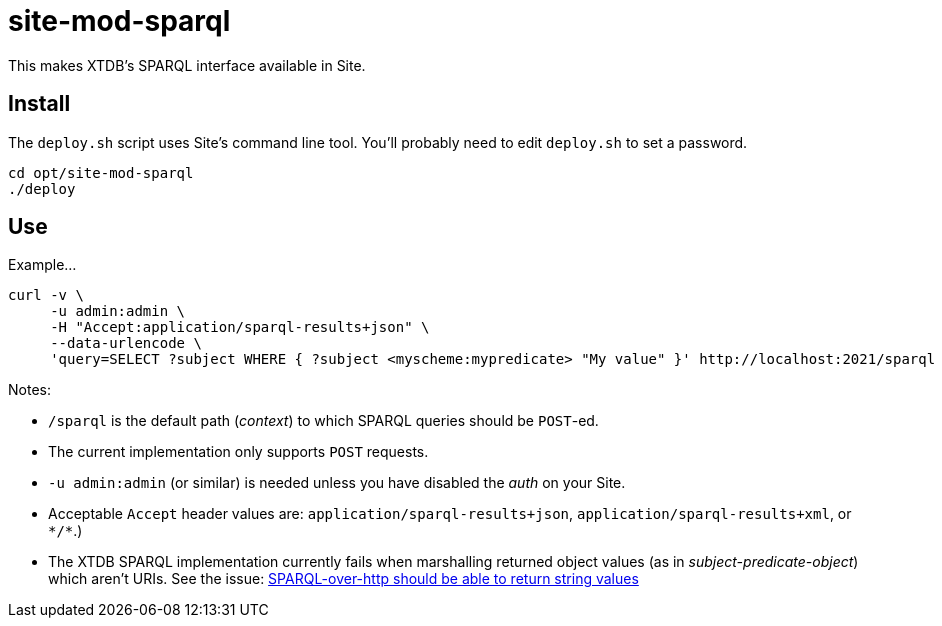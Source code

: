 = site-mod-sparql

This makes XTDB's SPARQL interface available in Site.

== Install

The `deploy.sh` script uses Site's command line tool.
You'll probably need to edit `deploy.sh` to set a password.

[source, bash]
----
cd opt/site-mod-sparql
./deploy
----

== Use

Example...

[source, bash]
----
curl -v \
     -u admin:admin \
     -H "Accept:application/sparql-results+json" \
     --data-urlencode \
     'query=SELECT ?subject WHERE { ?subject <myscheme:mypredicate> "My value" }' http://localhost:2021/sparql
----
 
Notes:

* `/sparql` is the default path (_context_) to which SPARQL queries should be `POST`-ed.
* The current implementation only supports `POST` requests.
* `-u admin:admin` (or similar) is needed unless you have disabled the _auth_ on your Site.
* Acceptable `Accept` header values are: `application/sparql-results+json`, `application/sparql-results+xml`, or `\*/*`.)
* The XTDB SPARQL implementation currently fails when marshalling returned object values (as in _subject-predicate-object_) which aren't URIs. 
See the issue: 
https://github.com/xtdb/xtdb/issues/1686[SPARQL-over-http should be able to return string values]